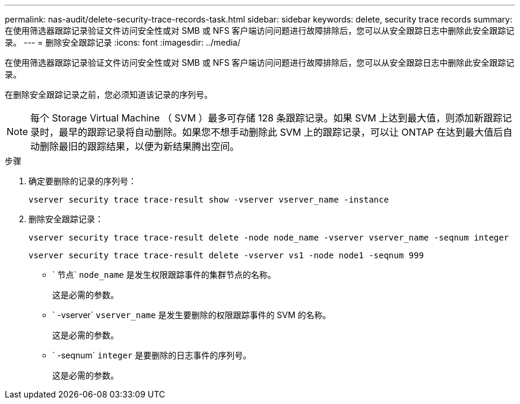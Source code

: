 ---
permalink: nas-audit/delete-security-trace-records-task.html 
sidebar: sidebar 
keywords: delete, security trace records 
summary: 在使用筛选器跟踪记录验证文件访问安全性或对 SMB 或 NFS 客户端访问问题进行故障排除后，您可以从安全跟踪日志中删除此安全跟踪记录。 
---
= 删除安全跟踪记录
:icons: font
:imagesdir: ../media/


[role="lead"]
在使用筛选器跟踪记录验证文件访问安全性或对 SMB 或 NFS 客户端访问问题进行故障排除后，您可以从安全跟踪日志中删除此安全跟踪记录。

在删除安全跟踪记录之前，您必须知道该记录的序列号。

[NOTE]
====
每个 Storage Virtual Machine （ SVM ）最多可存储 128 条跟踪记录。如果 SVM 上达到最大值，则添加新跟踪记录时，最早的跟踪记录将自动删除。如果您不想手动删除此 SVM 上的跟踪记录，可以让 ONTAP 在达到最大值后自动删除最旧的跟踪结果，以便为新结果腾出空间。

====
.步骤
. 确定要删除的记录的序列号：
+
`vserver security trace trace-result show -vserver vserver_name -instance`

. 删除安全跟踪记录：
+
`vserver security trace trace-result delete -node node_name -vserver vserver_name -seqnum integer`

+
`vserver security trace trace-result delete -vserver vs1 -node node1 -seqnum 999`

+
** ` 节点` `node_name` 是发生权限跟踪事件的集群节点的名称。
+
这是必需的参数。

** ` -vserver` `vserver_name` 是发生要删除的权限跟踪事件的 SVM 的名称。
+
这是必需的参数。

** ` -seqnum` `integer` 是要删除的日志事件的序列号。
+
这是必需的参数。




